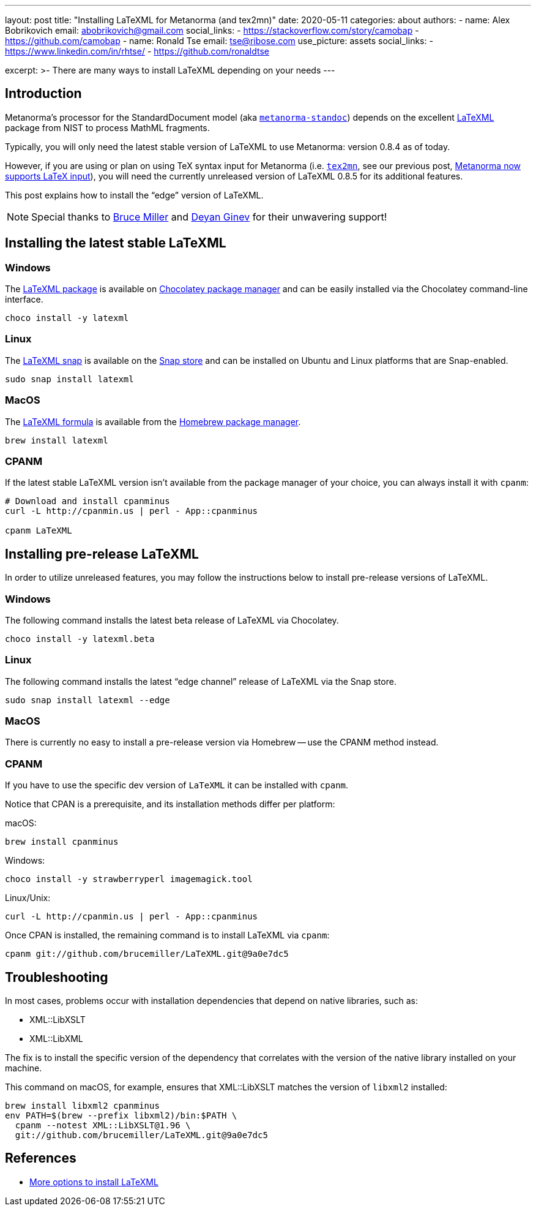 ---
layout: post
title: "Installing LaTeXML for Metanorma (and tex2mn)"
date: 2020-05-11
categories: about
authors:
  -
    name: Alex Bobrikovich
    email: abobrikovich@gmail.com
    social_links:
      - https://stackoverflow.com/story/camobap
      - https://github.com/camobap
  -
    name: Ronald Tse
    email: tse@ribose.com
    use_picture: assets
    social_links:
      - https://www.linkedin.com/in/rhtse/
      - https://github.com/ronaldtse

excerpt: >-
    There are many ways to install LaTeXML depending on your needs
---

== Introduction

Metanorma's processor for the StandardDocument model
(aka https://github.com/metanorma/metanorma-standoc[`metanorma-standoc`])
depends on the excellent https://dlmf.nist.gov/LaTeXML/[LaTeXML] package from
NIST to process MathML fragments.

Typically, you will only need the latest stable version of LaTeXML to use
Metanorma: version 0.8.4 as of today.

However, if you are using or plan on using TeX syntax input for Metanorma
(i.e. https://github.com/metanorma/tex2mn[`tex2mn`], see our previous post,
link:../2019-10-08-metanorma-with-latex-support-alpha[Metanorma now supports LaTeX input]),
you will need the currently unreleased version of LaTeXML 0.8.5 for
its additional features.

This post explains how to install the "`edge`" version of LaTeXML.

NOTE: Special thanks to https://github.com/brucemiller/[Bruce Miller] and
https://github.com/dginev[Deyan Ginev] for their unwavering support!


== Installing the latest stable LaTeXML

=== Windows

The https://chocolatey.org/packages/latexml[LaTeXML package] is available on
https://chocolatey.org[Chocolatey package manager] and can be easily installed
via the Chocolatey command-line interface.

[source,cmd]
----
choco install -y latexml
----

=== Linux

The https://snapcraft.io/latexml[LaTeXML snap] is available on
the https://snapcraft.io[Snap store] and can be installed on Ubuntu
and Linux platforms that are Snap-enabled.

[source,bash]
----
sudo snap install latexml
----

=== MacOS

The https://formulae.brew.sh/formula/latexml[LaTeXML formula] is available
from the https://brew.sh[Homebrew package manager].

[source,bash]
----
brew install latexml
----

=== CPANM

If the latest stable LaTeXML version isn't available from the
package manager of your choice, you can always install it with `cpanm`:

[source,bash]
----
# Download and install cpanminus
curl -L http://cpanmin.us | perl - App::cpanminus

cpanm LaTeXML
----


== Installing pre-release LaTeXML

In order to utilize unreleased features, you may follow the instructions
below to install pre-release versions of LaTeXML.


=== Windows

The following command installs the latest beta release of LaTeXML
via Chocolatey.

[source,cmd]
----
choco install -y latexml.beta
----


=== Linux

The following command installs the latest "`edge channel`" release of LaTeXML
via the Snap store.

[source,cmd]
----
sudo snap install latexml --edge
----


=== MacOS

There is currently no easy to install a pre-release version via Homebrew --
use the CPANM method instead.


=== CPANM

If you have to use the specific dev version of `LaTeXML` it can be installed with `cpanm`.

Notice that CPAN is a prerequisite, and its installation methods
differ per platform:

macOS:
[source,bash]
----
brew install cpanminus
----

Windows:
[source,bash]
----
choco install -y strawberryperl imagemagick.tool
----

Linux/Unix:
[source,bash]
----
curl -L http://cpanmin.us | perl - App::cpanminus
----

Once CPAN is installed, the remaining command is to install LaTeXML via `cpanm`:

[source,bash]
----
cpanm git://github.com/brucemiller/LaTeXML.git@9a0e7dc5
----



== Troubleshooting

In most cases, problems occur with installation dependencies that
depend on native libraries, such as:

* XML::LibXSLT
* XML::LibXML

The fix is to install the specific version of the dependency that correlates with the version of the native library installed on your machine.

This command on macOS, for example, ensures that XML::LibXSLT matches
the version of `libxml2` installed:

[source,bash]
----
brew install libxml2 cpanminus
env PATH=$(brew --prefix libxml2)/bin:$PATH \
  cpanm --notest XML::LibXSLT@1.96 \
  git://github.com/brucemiller/LaTeXML.git@9a0e7dc5
----


== References

* https://dlmf.nist.gov/LaTeXML/get.html[More options to install LaTeXML]
